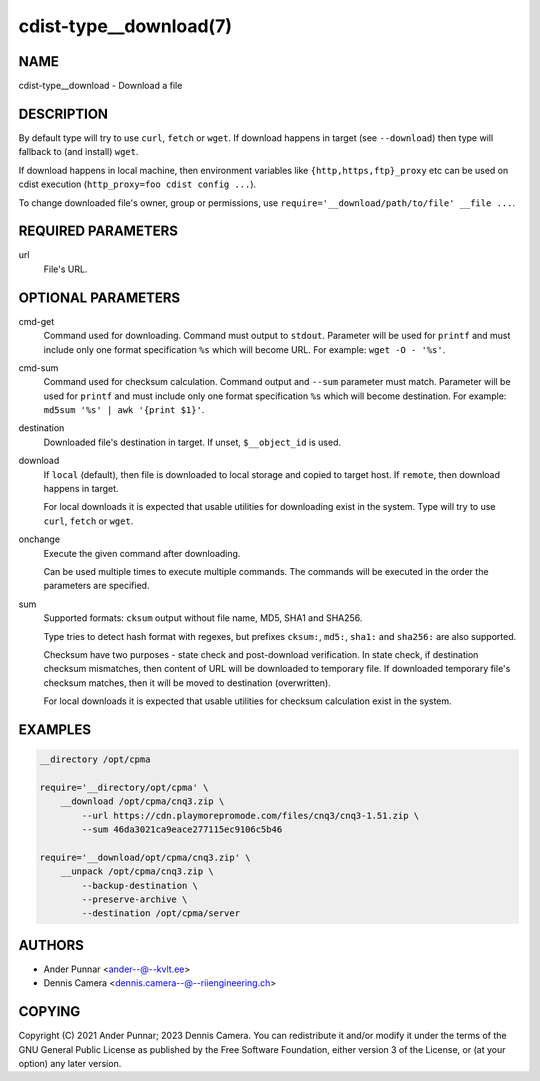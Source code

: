 cdist-type__download(7)
=======================

NAME
----
cdist-type__download - Download a file


DESCRIPTION
-----------
By default type will try to use ``curl``, ``fetch`` or ``wget``.
If download happens in target (see ``--download``) then type will
fallback to (and install) ``wget``.

If download happens in local machine, then environment variables like
``{http,https,ftp}_proxy`` etc can be used on cdist execution
(``http_proxy=foo cdist config ...``).

To change downloaded file's owner, group or permissions, use
``require='__download/path/to/file' __file ...``.


REQUIRED PARAMETERS
-------------------
url
   File's URL.


OPTIONAL PARAMETERS
-------------------
cmd-get
   Command used for downloading.
   Command must output to ``stdout``.
   Parameter will be used for ``printf`` and must include only one
   format specification ``%s`` which will become URL.
   For example: ``wget -O - '%s'``.
cmd-sum
   Command used for checksum calculation.
   Command output and ``--sum`` parameter must match.
   Parameter will be used for ``printf`` and must include only one
   format specification ``%s`` which will become destination.
   For example: ``md5sum '%s' | awk '{print $1}'``.
destination
   Downloaded file's destination in target. If unset, ``$__object_id`` is used.
download
   If ``local`` (default), then file is downloaded to local storage and copied
   to target host. If ``remote``, then download happens in target.

   For local downloads it is expected that usable utilities for downloading
   exist in the system. Type will try to use ``curl``, ``fetch`` or ``wget``.
onchange
   Execute the given command after downloading.

   Can be used multiple times to execute multiple commands.
   The commands will be executed in the order the parameters are specified.
sum
   Supported formats: ``cksum`` output without file name, MD5, SHA1 and SHA256.

   Type tries to detect hash format with regexes, but prefixes
   ``cksum:``, ``md5:``, ``sha1:`` and ``sha256:`` are also supported.

   Checksum have two purposes - state check and post-download verification.
   In state check, if destination checksum mismatches, then content of URL
   will be downloaded to temporary file. If downloaded temporary file's
   checksum matches, then it will be moved to destination (overwritten).

   For local downloads it is expected that usable utilities for checksum
   calculation exist in the system.


EXAMPLES
--------

.. code-block:: sh

   __directory /opt/cpma

   require='__directory/opt/cpma' \
       __download /opt/cpma/cnq3.zip \
           --url https://cdn.playmorepromode.com/files/cnq3/cnq3-1.51.zip \
           --sum 46da3021ca9eace277115ec9106c5b46

   require='__download/opt/cpma/cnq3.zip' \
       __unpack /opt/cpma/cnq3.zip \
           --backup-destination \
           --preserve-archive \
           --destination /opt/cpma/server


AUTHORS
-------
* Ander Punnar <ander--@--kvlt.ee>
* Dennis Camera <dennis.camera--@--riiengineering.ch>


COPYING
-------
Copyright \(C) 2021 Ander Punnar; 2023 Dennis Camera.
You can redistribute it and/or modify it under the terms of the GNU General
Public License as published by the Free Software Foundation, either version 3 of
the License, or (at your option) any later version.

